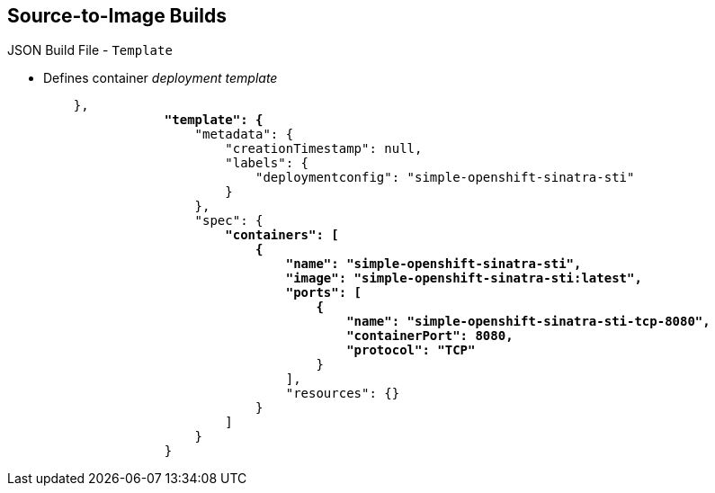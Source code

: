 == Source-to-Image Builds

.JSON Build File - `Template`

* Defines container _deployment template_
+
[subs="verbatim,macros"]
----
    },
                pass:quotes[*"template": {*]
                    "metadata": {
                        "creationTimestamp": null,
                        "labels": {
                            "deploymentconfig": "simple-openshift-sinatra-sti"
                        }
                    },
                    "spec": {
                        pass:quotes[*"containers": [
                            {
                                "name": "simple-openshift-sinatra-sti",
                                "image": "simple-openshift-sinatra-sti:latest",
                                "ports": [
                                    {
                                        "name": "simple-openshift-sinatra-sti-tcp-8080",
                                        "containerPort": 8080,
                                        "protocol": "TCP"*]
                                    }
                                ],
                                "resources": {}
                            }
                        ]
                    }
                }
----


ifdef::showscript[]

=== Transcript

The `template` section defines different aspects of your application--for
 example, container name, image, and ports.

endif::showscript[]
